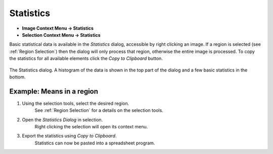 Statistics
==========

* **Image Context Menu -> Statistics**
* **Selection Context Menu -> Statistics**

Basic statistical data is available in the `Statistics` dialog, accessible by right clicking an image.
If a region is selected (see :ref:`Region Selection`) then the dialog will only process
that region, otherwise the entire image is processed.
To copy the statistics for all available elements click the `Copy to Clipboard` button.

.. figure:: ../images/tutorial_stats.png
    :name: stats_dialog
    :align: center

    The Statistics dialog. A histogram of the data is shown in the top part of the
    dialog and a few basic statistics in the bottom.


Example: Means in a region
~~~~~~~~~~~~~~~~~~~~~~~~~~

1. Using the selection tools, select the desired region.
    See :ref:`Region Selection` for a details on the selection tools.

2. Open the `Statistics Dialog` in selection.
    Right clicking the selection will open its context menu.

3. Export the statistics using `Copy to Clipboard`.
    Statistics can now be pasted into a spreadsheet program.
